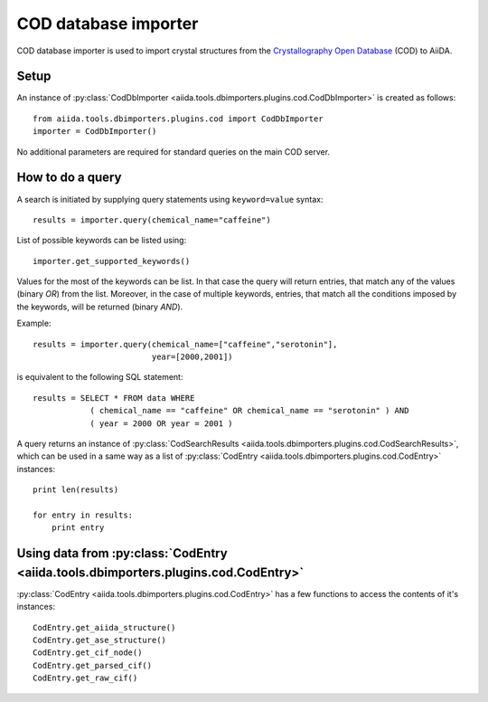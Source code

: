 COD database importer
---------------------

COD database importer is used to import crystal structures from the
`Crystallography Open Database`_ (COD) to AiiDA.

Setup
+++++

An instance of
:py:class:`CodDbImporter <aiida.tools.dbimporters.plugins.cod.CodDbImporter>`
is created as follows::

    from aiida.tools.dbimporters.plugins.cod import CodDbImporter
    importer = CodDbImporter()

No additional parameters are required for standard queries on the main COD
server.

How to do a query
+++++++++++++++++

A search is initiated by supplying query statements using ``keyword=value``
syntax::

    results = importer.query(chemical_name="caffeine")

List of possible keywords can be listed using::

    importer.get_supported_keywords()

Values for the most of the keywords can be list. In that case the query
will return entries, that match any of the values (binary `OR`) from the
list. Moreover, in the case of multiple keywords, entries, that match all
the conditions imposed by the keywords, will be returned (binary `AND`).

Example::

    results = importer.query(chemical_name=["caffeine","serotonin"],
                             year=[2000,2001])

is equivalent to the following SQL statement::

    results = SELECT * FROM data WHERE
                ( chemical_name == "caffeine" OR chemical_name == "serotonin" ) AND
                ( year = 2000 OR year = 2001 )

A query returns an instance of
:py:class:`CodSearchResults <aiida.tools.dbimporters.plugins.cod.CodSearchResults>`,
which can be used in a same way as a list of
:py:class:`CodEntry <aiida.tools.dbimporters.plugins.cod.CodEntry>` instances::

    print len(results)

    for entry in results:
        print entry

Using data from :py:class:`CodEntry <aiida.tools.dbimporters.plugins.cod.CodEntry>`
+++++++++++++++++++++++++++++++++++++++++++++++++++++++++++++++++++++++++++++++++++

:py:class:`CodEntry <aiida.tools.dbimporters.plugins.cod.CodEntry>` has a
few functions to access the contents of it's instances::

    CodEntry.get_aiida_structure()
    CodEntry.get_ase_structure()
    CodEntry.get_cif_node()
    CodEntry.get_parsed_cif()
    CodEntry.get_raw_cif()

.. _Crystallography Open Database: http://www.crystallography.net
